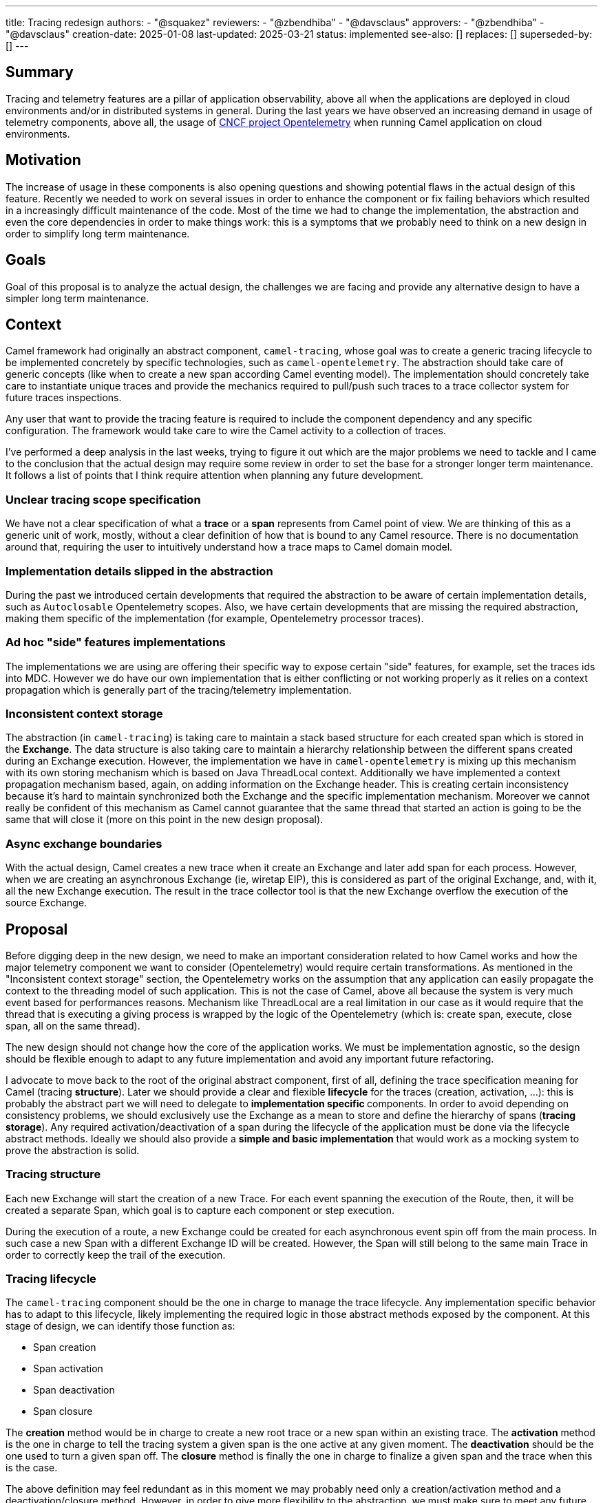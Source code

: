 ---
title: Tracing redesign
authors:
  - "@squakez"
reviewers:
  - "@zbendhiba"
  - "@davsclaus"
approvers:
  - "@zbendhiba"
  - "@davsclaus"
creation-date: 2025-01-08
last-updated: 2025-03-21
status: implemented
see-also: []
replaces: []
superseded-by: []
---

== Summary

Tracing and telemetry features are a pillar of application observability, above all when the applications are deployed in cloud environments and/or in distributed systems in general. During the last years we have observed an increasing demand in usage of telemetry components, above all, the usage of https://www.cncf.io/projects/opentelemetry/[CNCF project Opentelemetry] when running Camel application on cloud environments.

== Motivation

The increase of usage in these components is also opening questions and showing potential flaws in the actual design of this feature. Recently we needed to work on several issues in order to enhance the component or fix failing behaviors which resulted in a increasingly difficult maintenance of the code. Most of the time we had to change the implementation, the abstraction and even the core dependencies in order to make things work: this is a symptoms that we probably need to think on a new design in order to simplify long term maintenance.

== Goals

Goal of this proposal is to analyze the actual design, the challenges we are facing and provide any alternative design to have a simpler long term maintenance.

== Context

Camel framework had originally an abstract component, `camel-tracing`, whose goal was to create a generic tracing lifecycle to be implemented concretely by specific technologies, such as `camel-opentelemetry`. The abstraction should take care of generic concepts (like when to create a new span according Camel eventing model). The implementation should concretely take care to instantiate unique traces and provide the mechanics required to pull/push such traces to a trace collector system for future traces inspections.

Any user that want to provide the tracing feature is required to include the component dependency and any specific configuration. The framework would take care to wire the Camel activity to a collection of traces.

I've performed a deep analysis in the last weeks, trying to figure it out which are the major problems we need to tackle and I came to the conclusion that the actual design may require some review in order to set the base for a stronger longer term maintenance. It follows a list of points that I think require attention when planning any future development.

=== Unclear tracing scope specification

We have not a clear specification of what a **trace** or a **span** represents from Camel point of view. We are thinking of this as a generic unit of work, mostly, without a clear definition of how that is bound to any Camel resource. There is no documentation around that, requiring the user to intuitively understand how a trace maps to Camel domain model.

=== Implementation details slipped in the abstraction

During the past we introduced certain developments that required the abstraction to be aware of certain implementation details, such as `Autoclosable` Opentelemetry scopes. Also, we have certain developments that are missing the required abstraction, making them specific of the implementation (for example, Opentelemetry processor traces).

=== Ad hoc "side" features implementations

The implementations we are using are offering their specific way to expose certain "side" features, for example, set the traces ids into MDC. However we do have our own implementation that is either conflicting or not working properly as it relies on a context propagation which is generally part of the tracing/telemetry implementation.

=== Inconsistent context storage

The abstraction (in `camel-tracing`) is taking care to maintain a stack based structure for each created span which is stored in the *Exchange*. The data structure is also taking care to maintain a hierarchy relationship between the different spans created during an Exchange execution. However, the implementation we have in `camel-opentelemetry` is mixing up this mechanism with its own storing mechanism which is based on Java ThreadLocal context. Additionally we have implemented a context propagation mechanism based, again, on adding information on the Exchange header. This is creating certain inconsistency because it's hard to maintain synchronized both the Exchange and the specific implementation mechanism. Moreover we cannot really be confident of this mechanism as Camel cannot guarantee that the same thread that started an action is going to be the same that will close it (more on this point in the new design proposal).

=== Async exchange boundaries

With the actual design, Camel creates a new trace when it create an Exchange and later add span for each process. However, when we are creating an asynchronous Exchange (ie, wiretap EIP), this is considered as part of the original Exchange, and, with it, all the new Exchange execution. The result in the trace collector tool is that the new Exchange overflow the execution of the source Exchange.

== Proposal

Before digging deep in the new design, we need to make an important consideration related to how Camel works and how the major telemetry component we want to consider (Opentelemetry) would require certain transformations. As mentioned in the "Inconsistent context storage" section, the Opentelemetry works on the assumption that any application can easily propagate the context to the threading model of such application. This is not the case of Camel, above all because the system is very much event based for performances reasons. Mechanism like ThreadLocal are a real limitation in our case as it would require that the thread that is executing a giving process is wrapped by the logic of the Opentelemetry (which is: create span, execute, close span, all on the same thread).

The new design should not change how the core of the application works. We must be implementation agnostic, so the design should be flexible enough to adapt to any future implementation and avoid any important future refactoring.

I advocate to move back to the root of the original abstract component, first of all, defining the trace specification meaning for Camel (tracing **structure**). Later we should provide a clear and flexible **lifecycle** for the traces (creation, activation, ...): this is probably the abstract part we will need to delegate to **implementation specific ** components. In order to avoid depending on consistency problems, we should exclusively use the Exchange as a mean to store and define the hierarchy of spans (**tracing storage**). Any required activation/deactivation of a span during the lifecycle of the application must be done via the lifecycle abstract methods. Ideally we should also provide a **simple and basic implementation** that would work as a mocking system to prove the abstraction is solid.

=== Tracing structure

Each new Exchange will start the creation of a new Trace. For each event spanning the execution of the Route, then, it will be created a separate Span, which goal is to capture each component or step execution.

During the execution of a route, a new Exchange could be created for each asynchronous event spin off from the main process. In such case a new Span with a different Exchange ID will be created. However, the Span will still belong to the same main Trace in order to correctly keep the trail of the execution.

=== Tracing lifecycle

The `camel-tracing` component should be the one in charge to manage the trace lifecycle. Any implementation specific behavior has to adapt to this lifecycle, likely implementing the required logic in those abstract methods exposed by the component. At this stage of design, we can identify those function as:

* Span creation
* Span activation
* Span deactivation
* Span closure

The **creation** method would be in charge to create a new root trace or a new span within an existing trace. The **activation** method is the one in charge to tell the tracing system a given span is the one active at any given moment. The **deactivation** should be the one used to turn a given span off. The **closure** method is finally the one in charge to finalize a given span and the trace when this is the case.

The above definition may feel redundant as in this moment we may probably need only a creation/activation method and a deactivation/closure method. However, in order to give more flexibility to the abstraction, we must make sure to meet any future requirement by any tracing technology.

This design is very similar to the original component design. However, we need to remove the implementation specific details from the abstraction entirely. What is also important is that we entirely leverage the component storage to retrieve the current span and do with it the needful action. With this proposal we will also need to remove from the core components certain logic we had introduced in the past in order to support some features (ie, `ExchangeAsyncProcessingStartedEvent` implementation). We would enhance the component decoupling and provide a higher cohesion.

Beside the span lifecycle we will need to consider a few more aspects:

* Span decoration
* Context propagation

The **span decoration** is a Camel specific way of decorating the different components we handle with specific traces information. As an example, when you're using Kafka component, you will get automatically in the trace useful configuration as the offset or the partition. We already have this mechanism in place and we should make sure to have a clear documentation stating about this particular feature.

The **Context propagation** is a way to correlate distributed traces between each other. It works reading a `traceparent` header on the Exchange and using it to correlate to a chain of distributed requests. It's important to notice that the specific propagation mechanism belong to the implementation, so we will need to provide in the component the required level of abstraction.

=== Tracing storage

The Exchange stack storage already exists and it may suffice to this proposal goals. Again, we need to remove the implementation specific details from the abstraction and make sure that we don't slip any implementation detail in the future by design. Some concern we may have would be about the correct handling of opening and closure of spans which may be different according the each implementation specific. However, if the lifecycle we have in place takes care of consistency, this should not be a problem at all: each implementation should be in charge to do the needful when each lifecycle method is called. The Exchange stack storage can be used to store a span wrapper and maintain a state for it: this is something already available.

In order to clarify this aspect, let's take `camel-opentelemetry` as an example. When we call the *activation* method, then, we must make sure that the span passed is correctly activated, calling therefore the `span.makeCurrent()` method. The generated scope has therefore to be kept in the same span wrapper in order to be later closed when the *closure* method is called via `scope.close()`. As each span wrapper is stored in the Exchange, then we can use this approach to maintain the state of each wrapper regardless how its specific implementation works.

=== Tracing simple implementation (mock)

If we move most of the logic into the abstraction, the implementation of a simple implementation should be straightforward. We can expect this implementation in charge to implement the abstraction methods provided in the "tracing lifecycle" section, which can be some simple UUID generation and the tracing into MDC variables in order to simply log them in the application log. No push/pull to any collector is expected and this implementation would serve more as a way to debug the abstraction, making sure that any implementation specific detail would not be the cause of any faulty behavior.

=== Tracing specific implementations

The feature specific implementation should be therefore limited to the implementation of the abstract methods, as it would happen in the simple implementation. With this approach we are limiting to the bare minimum the maintenance of each specific technology. With this proposal we will need to rework massively on the reduction of code in the existing implementations (`camel-opentelemetry`).

== Tracing refactoring POC

In order to prove most of the above assumptions, I've developed a simple POC which I used as a https://github.com/squakez/camel/tree/feat/tracing_refactoring[base for this proposal]. Testing this against some application, we can see traces are managed correctly and in line with the structure proposed in this document.

== Development

This design proposals may introduce certain breaking compatibility changes, reason why we must clarify the scope and plan the work in order to avoid adding breaking compatibility within any non major version. We may work by adding a new abstract component which will be compliant with this new specification and once the new development is stable enough, we can deprecate the older `camel-tracing` and let the user replace with the newer one.

Here below we can keep track of the development iterations until completion:

=== Abstract `camel-telemetry` component (2025-01-28)

Developed first draft component which cover this document specification. We have a base set of test covering the main features and a mock tracing implementation used to validate such test case scenarios.

=== `camel-telemetry-dev` component (2025-02-11)

Developed concrete mock/debugging component implementing the `camel-telemetry` specification that can be used for development purposes.

=== `camel-telemetry2` component (2025-02-24)

Developed concrete OpenTelemetry component implementing the `camel-telemetry` specification. This component will eventually replace `camel-opentelemetry` component.
